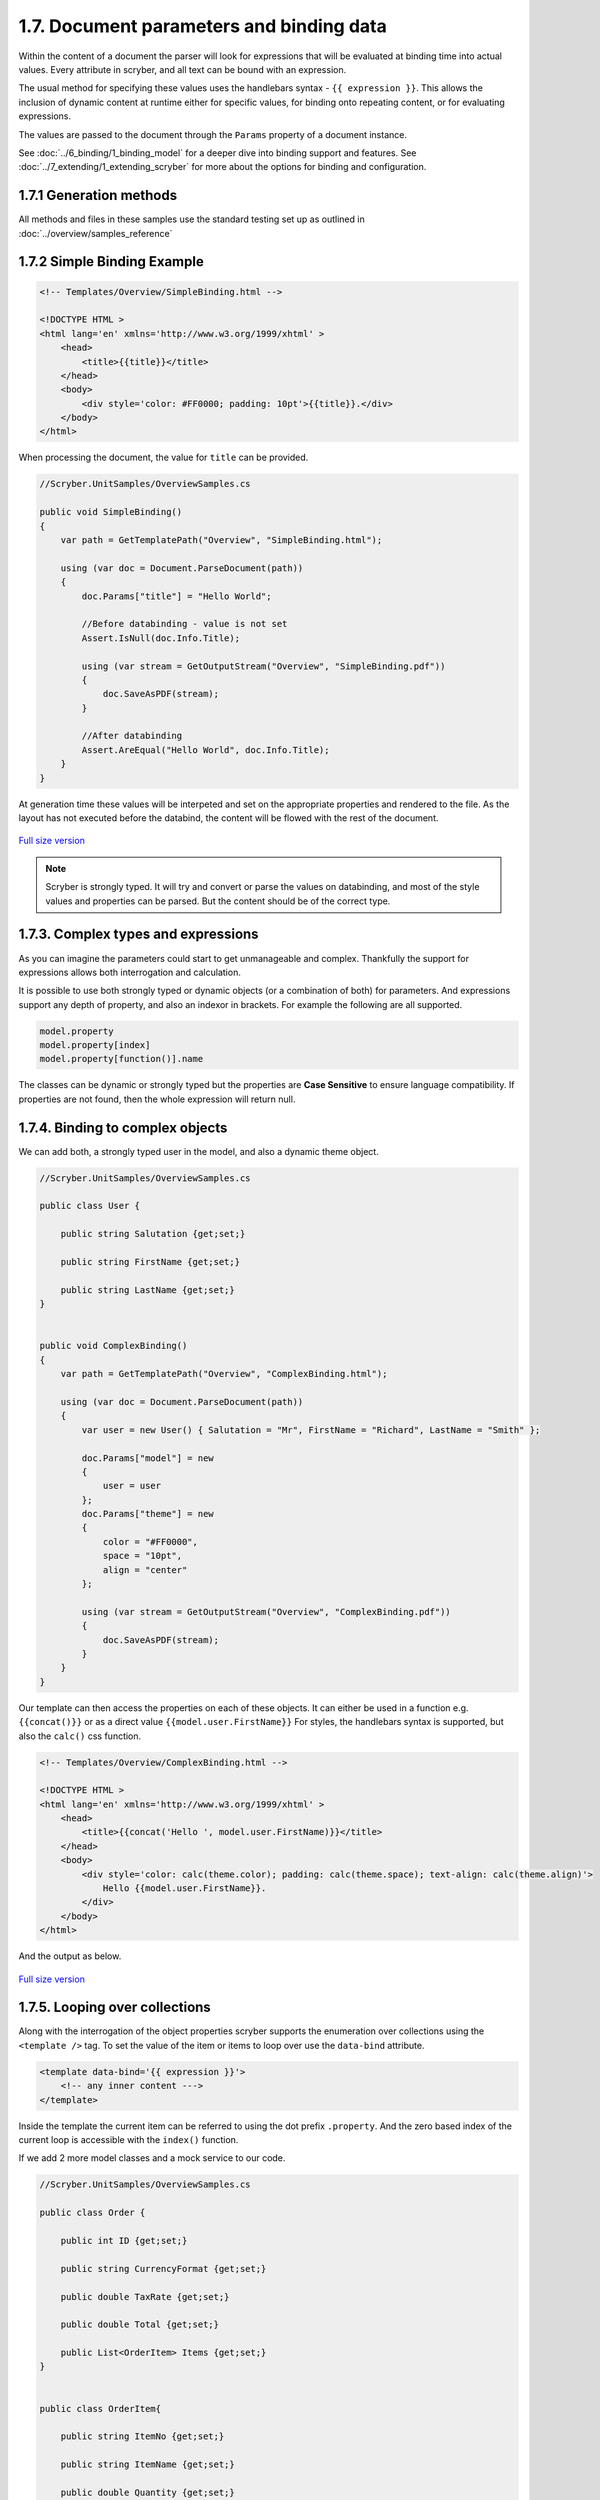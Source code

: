 ==========================================
1.7. Document parameters and binding data
==========================================

Within the content of a document the parser will look for expressions that will be evaluated at binding time into actual values.
Every attribute in scryber, and all text can be bound with an expression.

The usual method for specifying these values uses the handlebars syntax - ``{{ expression }}``.
This allows the inclusion of dynamic content at runtime either for specific values, for binding onto repeating content, or for evaluating expressions.

The values are passed to the document through the ``Params`` property of a document instance.

See :doc:`../6_binding/1_binding_model` for a deeper dive into binding support and features.
See :doc:`../7_extending/1_extending_scryber` for more about the options for binding and configuration.


1.7.1 Generation methods
-------------------

All methods and files in these samples use the standard testing set up as outlined in :doc:`../overview/samples_reference`


1.7.2 Simple Binding Example
----------------------------

.. code:: html

    <!-- Templates/Overview/SimpleBinding.html -->

    <!DOCTYPE HTML >
    <html lang='en' xmlns='http://www.w3.org/1999/xhtml' >
        <head>
            <title>{{title}}</title>
        </head>
        <body>
            <div style='color: #FF0000; padding: 10pt'>{{title}}.</div>
        </body>
    </html>

When processing the document, the value for ``title`` can be provided.

.. code:: csharp

    //Scryber.UnitSamples/OverviewSamples.cs

    public void SimpleBinding()
    {
        var path = GetTemplatePath("Overview", "SimpleBinding.html");

        using (var doc = Document.ParseDocument(path))
        {
            doc.Params["title"] = "Hello World";

            //Before databinding - value is not set
            Assert.IsNull(doc.Info.Title);

            using (var stream = GetOutputStream("Overview", "SimpleBinding.pdf"))
            {
                doc.SaveAsPDF(stream);
            }

            //After databinding
            Assert.AreEqual("Hello World", doc.Info.Title);
        }
    }

At generation time these values will be interpeted and set on the appropriate properties and rendered to the file.
As the layout has not executed before the databind, the content will be flowed with the rest of the document.


.. figure:: ../images/doc_simple_binding.png
    :target: ../_images/doc_simple_binding.png
    :alt: Binding simple content for documents
    :width: 600px
    :class: with-shadow

`Full size version <../_images/doc_simple_binding.png>`_


.. note:: Scryber is strongly typed. It will try and convert or parse the values on databinding, and most of the style values and properties can be parsed. But the content should be of the correct type.


1.7.3. Complex types and expressions
-------------------------------------

As you can imagine the parameters could start to get unmanageable and complex.
Thankfully the support for expressions allows both interrogation and calculation.

It is possible to use both strongly typed or dynamic objects (or a combination of both) for parameters.
And expressions support any depth of property, and also an indexor in brackets. For example the following are all supported.

.. code:: csharp

        model.property
        model.property[index]
        model.property[function()].name

The classes can be dynamic or strongly typed but the properties are **Case Sensitive** to ensure language compatibility. 
If properties are not found, then the whole expression will return null.


1.7.4. Binding to complex objects
---------------------------------

We can add both, a strongly typed user in the model, and also a dynamic theme object.

.. code:: csharp

    //Scryber.UnitSamples/OverviewSamples.cs

    public class User {

        public string Salutation {get;set;}

        public string FirstName {get;set;}

        public string LastName {get;set;}
    }


    public void ComplexBinding()
    {
        var path = GetTemplatePath("Overview", "ComplexBinding.html");

        using (var doc = Document.ParseDocument(path))
        {
            var user = new User() { Salutation = "Mr", FirstName = "Richard", LastName = "Smith" };

            doc.Params["model"] = new
            {
                user = user
            };
            doc.Params["theme"] = new
            {
                color = "#FF0000",
                space = "10pt",
                align = "center"
            };

            using (var stream = GetOutputStream("Overview", "ComplexBinding.pdf"))
            {
                doc.SaveAsPDF(stream);
            }
        }
    }

Our template can then access the properties on each of these objects. It can either be used in a function e.g. ``{{concat()}}`` or as a direct value ``{{model.user.FirstName}}``
For styles, the handlebars syntax is supported, but also the ``calc()`` css function.

.. code:: html

    <!-- Templates/Overview/ComplexBinding.html -->

    <!DOCTYPE HTML >
    <html lang='en' xmlns='http://www.w3.org/1999/xhtml' >
        <head>
            <title>{{concat('Hello ', model.user.FirstName)}}</title>
        </head>
        <body>
            <div style='color: calc(theme.color); padding: calc(theme.space); text-align: calc(theme.align)'>
                Hello {{model.user.FirstName}}.
            </div>
        </body>
    </html>

And the output as below.

.. figure:: ../images/doc_expression_binding.png
    :target: ../_images/doc_expression_binding.png
    :alt: Binding complex content for documents
    :width: 600px
    :class: with-shadow

`Full size version <../_images/doc_expression_binding.png>`_


1.7.5. Looping over collections
-------------------------------

Along with the interrogation of the object properties scryber supports the enumeration over collections using the ``<template />`` tag.
To set the value of the item or items to loop over use the ``data-bind`` attribute.

.. code:: html

    <template data-bind='{{ expression }}'>
        <!-- any inner content --->
    </template> 

Inside the template the current item can be referred to using the dot prefix ``.property``. And the zero based index of the current loop is accessible with the ``index()`` function.

If we add 2 more model classes and a mock service to our code.

.. code:: csharp

    //Scryber.UnitSamples/OverviewSamples.cs

    public class Order {

        public int ID {get;set;}

        public string CurrencyFormat {get;set;}

        public double TaxRate {get;set;}

        public double Total {get;set;}

        public List<OrderItem> Items {get;set;}
    }


    public class OrderItem{

        public string ItemNo {get;set;}

        public string ItemName {get;set;}

        public double Quantity {get;set;}

        public double ItemPrice {get;set;}

    }


    public class OrderMockService {

        public Order GetOrder(int id)
        {
            var order = new Order() { ID = id, CurrencyFormat = "£##0.00", TaxRate = 0.2 };
            order.Items = new List<OrderItem>(){
                new OrderItem() { ItemNo = "O 12", ItemName = "Widget", Quantity = 2, ItemPrice = 12.5 },
                new OrderItem() { ItemNo = "O 17", ItemName = "Sprogget", Quantity = 4, ItemPrice = 1.5 },
                new OrderItem() { ItemNo = "I 13", ItemName = "M10 bolts with a counter clockwise thread on the inner content and a star nut top, tamper proof and locking ring included.", Quantity = 8, ItemPrice = 1.0 }
            };
            order.Total = (2.0 * 12.5) + (4.0 * 1.5) + (8 * 1.0);

            return order;
        }

    }

We can then set the ``order`` property on our model.


.. code:: csharp

    //Scryber.UnitSamples/OverviewSamples.cs

    public void LoopBinding()
    {
        var path = GetTemplatePath("Overview", "LoopBinding.html");

        using (var doc = Document.ParseDocument(path))
        {
            var service = new OrderMockService();
            var user = new User() { Salutation = "Mr", FirstName = "Richard", LastName = "Smith" };
            var order = service.GetOrder(1);

            doc.Params["model"] = new
            {
                user = user,
                order = order
            };

            doc.Params["theme"] = new
            {
                color = "#FF0000",
                space = "10pt",
                align = "center"
            };

            using (var stream = GetOutputStream("Overview", "LoopBinding.pdf"))
            {
                doc.SaveAsPDF(stream);
            }
        }
    }

In our template we can then **bind** the values in a table, looping over each one in a table body using the ``template`` element and a ``data-bind`` value.   

.. code:: html

    <!-- Templates/Overview/LoopBinding.html -->

    <!DOCTYPE HTML >
    <html lang='en' xmlns='http://www.w3.org/1999/xhtml' >
        <head>
            <title>{{concat('Hello ', model.user.FirstName)}}</title>
        </head>
        <body>
            <div style='color: #FF0000; padding: 10pt; text-align: center'>
                Hello {{model.user.FirstName}}.
            </div>
            <div style='padding: 10pt; font-size: 12pt'>
                <table style='width:100%'>
                    <thead>
                        <tr>
                            <td>#</td>
                            <td>Item</td>
                            <td>Description</td>
                            <td>Unit Price</td>
                            <td>Qty.</td>
                            <td>Total</td>
                        </tr>
                    </thead>
                    <tbody>
                        <!-- Binding on each of the items in the model.order -->
                        <template data-bind='{{model.order.Items}}'>
                            <tr>
                                <!-- The indexing of the loop + 1 -->
                                <td>{{index() + 1}}</td>
                                <td>{{.ItemNo}}</td>
                                <td>{{.ItemName}}</td>
                                <td>
                                    <!-- we use a number tag to specify the data-format referring to the top model -->
                                    <num value='{{.ItemPrice}}' data-format='{{model.order.CurrencyFormat}}' />
                                </td>
                                <td>{{.Quantity}}</td>
                                <td>
                                    <num value='{{.ItemPrice * .Quantity}}' data-format='{{model.order.CurrencyFormat}}' />
                                </td>
                            </tr>
                        </template>
                    </tbody>
                </table>
            </div>
        </body>
    </html>


.. figure:: ../images/doc_expression_template.png
    :target: ../_images/doc_expression_template.png
    :alt: Binding complex content for documents
    :width: 600px
    :class: with-shadow

`Full size version <../_images/doc_expression_template.png>`_


1.7.6. Expressions and calculations
-------------------------------------

We have already seen some binding syntax in scryber templates with functions and calculations between the handlebars.

.. code:: csharp

    {{.ItemPrice * .Quantity}}
    {{index() + 1}}
    {{concat('Hello ', model.user.FirstName)}}

There are many other functions for mathematical, comparison, aggregation and string operation.
A complete list with examples of each are defined in the :doc:`../6_binding/6_functions_reference` section.

It is also possible to register your own functions in the ``Scryber.Expressive.Functions.FunctionSet``, with a class implementing simple the ``IFunction`` interface.
An example of which is in the :doc:`../7_extending/extending_functions` section.


1.7.7. Showing and hiding content
----------------------------------

Scryber supports visual changes to the content based on decisions in the data. The use of the css style ``display:none`` is supported, and evaluated at layout time.
Scyber also supports the standard html ``hidden='hidden'`` flag on tags, or a boolean ``visible`` attribute. 
The advantage of the hidden/visible attributes are that they are explict rather than in the style, and easier to see in calculations.

If we extend our ``Order`` class we can use a comparison expression to show or hide some content within the template.
And set the value in the document generation...

.. code:: csharp

    //Scryber.UnitSamples/OverviewSamples.cs

    public class OrderWithTerms : Order
    {
        public int PaymentTerms { get; set; }

    }

    public class OrderMockService2
    {
        public Order GetOrder(int id)
        {
            //Use the order with terms
            var order = new OrderWithTerms() { ID = id, CurrencyFormat = "£##0.00", TaxRate = 0.2 };
            order.Items = new List<OrderItem>(){
                new OrderItem() { ItemNo = "O 12", ItemName = "Widget", Quantity = 2, ItemPrice = 12.5 },
                new OrderItem() { ItemNo = "O 17", ItemName = "Sprogget", Quantity = 4, ItemPrice = 1.5 },
                new OrderItem() { ItemNo = "I 13", ItemName = "M10 bolts with a counter clockwise thread on the inner content and a star nut top, tamper proof and locking ring included.", Quantity = 8, ItemPrice = 1.0 }
            };
            order.Total = (2.0 * 12.5) + (4.0 * 1.5) + (8 * 1.0);
            //and set the payment terms
            order.PaymentTerms = 30;
            return order;
        }

    }

    public void ChoicesBinding()
    {
        var path = GetTemplatePath("Overview", "ChoicesBinding.html");

        using (var doc = Document.ParseDocument(path))
        {
            //Use mock service 2
            var service = new OrderMockService2();

            var user = new User() { Salutation = "Mr", FirstName = "Richard", LastName = "Smith" };
            var order = service.GetOrder(1);

            doc.Params["model"] = new
            {
                user = user,
                order = order
            };

            doc.Params["theme"] = new
            {
                color = "#FF0000",
                space = "10pt",
                align = "center"
            };

            using (var stream = GetOutputStream("Overview", "ChoicesBinding.pdf"))
            {
                doc.SaveAsPDF(stream);
            }
        }
    }

We can then change the output based upon the PaymentTerms value directly in the template using the ``if`` function.

.. code:: html

    hidden='{{if(model.order.PaymentTerms &lt; 0, "", "hidden")}}'

We can check the payment terms value and show or hide some content based on this.

.. code:: html

    <!-- Templates/Overview/ChoicesBinding.html -->

    <!DOCTYPE HTML >
    <html lang='en' xmlns='http://www.w3.org/1999/xhtml' >
        <head>
            <title>{{concat('Hello ', model.user.FirstName)}}</title>
        </head>
        <body>
            <div style='color: #FF0000; padding: 10pt; text-align: center'>
                Hello {{model.user.FirstName}}.
            </div>
            <div style='padding: 10pt; font-size: 12pt'>
                <table style='width:100%'>
                    <thead>
                        <tr>
                            <td>#</td>
                            <td>Item</td>
                            <td>Description</td>
                            <td>Unit Price</td>
                            <td>Qty.</td>
                            <td>Total</td>
                        </tr>
                    </thead>
                    <tbody>
                        <!-- Binding on each of the items in the model.order -->
                        <template data-bind='{{model.order.Items}}'>
                            <tr>
                                <!-- The indexing of the loop + 1 -->
                                <td>{{index() + 1}}</td>
                                <td>{{.ItemNo}}</td>
                                <td>{{.ItemName}}</td>
                                <td>
                                    <!-- we use a number tag to specify the data-format referring to the top model -->
                                    <num value='{{.ItemPrice}}' data-format='{{model.order.CurrencyFormat}}' />
                                </td>
                                <td>{{.Quantity}}</td>
                                <td>
                                    <num value='{{.ItemPrice * .Quantity}}' data-format='{{model.order.CurrencyFormat}}' />
                                </td>
                            </tr>
                        </template>
                    </tbody>
                </table>
                <div id='terms'>
                    <div id='paidAlready' hidden='{{if(model.order.PaymentTerms &lt; 0, "", "hidden")}}' >
                        <p>Thank you for pre-paying for these items. They will be shipped immediately</p>
                    </div>
                    <div id='payNow' hidden='{{if(model.order.PaymentTerms == 0, "", "hidden")}}'>
                        <p>Please pay for your items now, and  we can process your order once received.</p>
                    </div>
                    <div id='payLater' hidden='{{if(model.order.PaymentTerms &gt; 0, "", "hidden")}}'>
                        <p>Your items will be shipped immediately, please ensure you pay our invoice within <b> {{model.order.PaymentTerms}} days</b></p>
                    </div>
                </div>
            </div>
        </body>
    </html>

.. note:: Because we are valid xhtml/xml we must escape the < and > calculations as &lt; and &gt; respectively. The parser will convert them back within the calculation.


.. figure:: ../images/doc_expression_visible.png
    :target: ../_images/doc_expression_visible.png
    :alt: Showing and hiding content
    :class: with-shadow

`Full size version <../_images/doc_expression_visible.png>`_


1.7.8. Changing in code
-----------------------

We could also do this directly in our output method by looking for the items and setting their ``Visible`` property.


.. code:: csharp

    var doc = Document.ParseDocument("MyFile.html");

    var service = new OrderMockService2();
    var user = new User() { Salutation = "Mr", FirstName = "Richard", LastName = "Smith" };

    // A cast is needed to know the terms
    var order = service.GetOrder(1) as OrderWithTerms;

    doc.Params["model"] = new {
                user =  user,
                order = order
    };

    //Update the visibility of lookup items - dependent on them being there.
    doc.FindAComponentById("paidAlready").Visible = (order.PaymentTerms < 0);
    doc.FindAComponentById("payNow").Visible = (order.PaymentTerms == 0);
    doc.FindAComponentById("payLater").Visible = (order.PaymentTerms > 0);

    doc.SaveAsPDF("OutputPath.pdf");


This does, however, start to create a dependacy on the layout and the code along with potential errors this may cause later 
on plus dependencies on types and casting.


1.7.9. Further Reading
----------------------

* Next we can add some style to the template with :doc:`8_styles_and_classes`.
* See :doc:`../6_binding/1_binding_model` for more on the databinding capabilities and available functions.
* See :doc:`../6_binding/15_document_controllers` for a deep dive into interacting with your templates in code.


